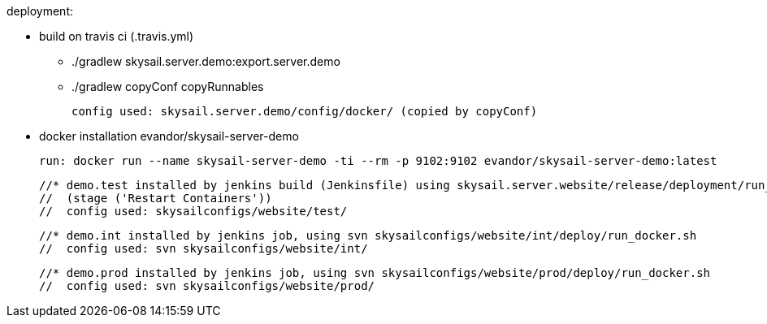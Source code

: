 deployment:

 * build on travis ci (.travis.yml)

   - ./gradlew skysail.server.demo:export.server.demo
   - ./gradlew copyConf copyRunnables

   config used: skysail.server.demo/config/docker/ (copied by copyConf)

 * docker installation evandor/skysail-server-demo

   run: docker run --name skysail-server-demo -ti --rm -p 9102:9102 evandor/skysail-server-demo:latest

 //* demo.test installed by jenkins build (Jenkinsfile) using skysail.server.website/release/deployment/run_docker_test.sh
 //  (stage ('Restart Containers'))
 //  config used: skysailconfigs/website/test/

 //* demo.int installed by jenkins job, using svn skysailconfigs/website/int/deploy/run_docker.sh
 //  config used: svn skysailconfigs/website/int/

 //* demo.prod installed by jenkins job, using svn skysailconfigs/website/prod/deploy/run_docker.sh
 //  config used: svn skysailconfigs/website/prod/

